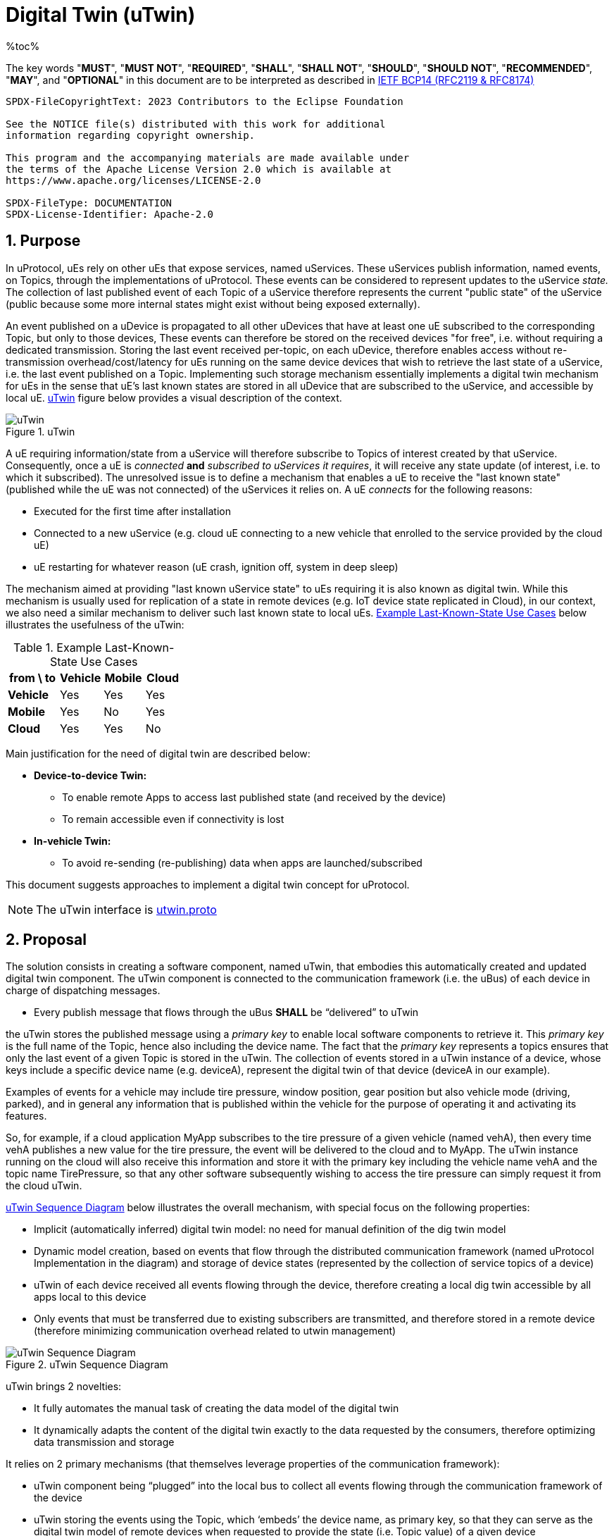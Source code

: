 = Digital Twin (uTwin)
%toc%
:sectnums:

The key words "*MUST*", "*MUST NOT*", "*REQUIRED*", "*SHALL*", "*SHALL NOT*", "*SHOULD*", "*SHOULD NOT*", "*RECOMMENDED*", "*MAY*", and "*OPTIONAL*" in this document are to be interpreted as described in https://www.rfc-editor.org/info/bcp14[IETF BCP14 (RFC2119 & RFC8174)]

----
SPDX-FileCopyrightText: 2023 Contributors to the Eclipse Foundation

See the NOTICE file(s) distributed with this work for additional
information regarding copyright ownership.

This program and the accompanying materials are made available under
the terms of the Apache License Version 2.0 which is available at
https://www.apache.org/licenses/LICENSE-2.0
 
SPDX-FileType: DOCUMENTATION
SPDX-License-Identifier: Apache-2.0
----

== Purpose

In uProtocol, uEs rely on other uEs that expose services, named uServices. These uServices publish information, named events, on Topics, through the implementations of uProtocol. These events can be considered to represent updates to the uService _state._ The collection of last published event of each Topic of a uService therefore represents the current "public state" of the uService (public because some more internal states might exist without being exposed externally).

An event published on a uDevice is propagated to all other uDevices that have at least one uE subscribed to the corresponding Topic, but only to those devices, These events can therefore be stored on the received devices "for free", i.e. without requiring a dedicated transmission. Storing the last event received per-topic, on each uDevice, therefore enables access without re-transmission overhead/cost/latency for uEs running on the same device devices that wish to retrieve the last state of a uService, i.e. the last event published on a Topic. Implementing such storage mechanism essentially implements a digital twin mechanism for uEs in the sense that uE's last known states are stored in all uDevice that are subscribed to the uService, and accessible by local uE. <<utwin-overview>> figure below provides a visual description of the context.

.uTwin
[#utwin-overview]
image::utwin.drawio.svg[uTwin]

A uE requiring information/state from a uService will therefore subscribe to Topics of interest created by that uService. Consequently, once a uE is _connected_ *and* _subscribed to uServices it requires_, it will receive any state update (of interest, i.e. to which it subscribed). The unresolved issue is to define a mechanism that enables a uE to receive the "last known state" (published while the uE was not connected) of the uServices it relies on. A uE _connects_ for the following reasons:

* Executed for the first time after installation
* Connected to a new uService (e.g. cloud uE connecting to a new vehicle that enrolled to the service provided by the cloud uE)
* uE restarting for whatever reason (uE crash, ignition off, system in deep sleep)

The mechanism aimed at providing "last known uService state" to uEs requiring it is also known as digital twin. While  this mechanism is usually used for replication of a state in remote devices (e.g. IoT device state replicated in Cloud), in our context, we also need a similar mechanism to deliver such last known state to local uEs. <<last-known-state-use-cases>> below illustrates the usefulness of the uTwin:

.Example Last-Known-State Use Cases
[width="100%",cols="30%,25%,24%,21%",options="header",]
[#last-known-state-use-cases]
|===
|*from \ to* |*Vehicle* |*Mobile* |*Cloud*
|*Vehicle* |Yes |Yes |Yes
|*Mobile* |Yes |No |Yes
|*Cloud* |Yes |Yes |No
|===

Main justification for the need of digital twin are described below:

* **Device-to-device Twin: **
  ** To enable remote Apps to access last published state (and received by the device)
  ** To remain accessible even if connectivity is lost
* **In-vehicle Twin: **
  ** To avoid re-sending (re-publishing) data when apps are launched/subscribed

This document suggests approaches to implement a digital twin concept for uProtocol.

NOTE: The uTwin interface is link:../../../up-core-api/uprotocol/core/utwin/v2/utwin.proto[utwin.proto]


== Proposal

The solution consists in creating a software component, named uTwin, that embodies this automatically created and updated digital twin component. The uTwin component is connected to the communication framework (i.e. the uBus) of each device in charge of dispatching messages.

* Every publish message that flows through the uBus *SHALL* be “delivered” to uTwin

the uTwin stores the published message using a _primary key_ to enable local software components to retrieve it. This _primary key_ is the full name of the Topic, hence also including the device name. The fact that the _primary key_ represents a topics ensures that only the last event of a given Topic is stored in the uTwin. The collection of events stored in a uTwin instance of a device, whose keys include a specific device name (e.g. deviceA), represent the digital twin of that device (deviceA in our example).

Examples of events for a vehicle may include tire pressure, window position, gear position but also vehicle mode (driving, parked), and in general any information that is published within the vehicle for the purpose of operating it and activating its features.

So, for example, if a cloud application MyApp subscribes to the tire pressure of a given vehicle (named vehA), then every time vehA publishes a new value for the tire pressure, the event will be delivered to the cloud and to MyApp. The uTwin instance running on the cloud will also receive this information and store it with the primary key including the vehicle name vehA and the topic name TirePressure, so that any other software subsequently wishing to access the tire pressure can simply request it from the cloud uTwin.

<<utwin-sequence-diagram>> below illustrates the overall mechanism, with special focus on the following properties:

* Implicit (automatically inferred) digital twin model: no need for manual definition of the dig twin model
* Dynamic model creation, based on events that flow through the distributed communication framework  (named uProtocol Implementation in the diagram) and storage of device states (represented by the collection of service topics of a device)
* uTwin of each device received all events flowing through the device, therefore creating a local dig twin accessible by all apps local to this device
* Only events that must be transferred due to existing subscribers are transmitted, and therefore stored in a remote device (therefore minimizing communication overhead related to utwin management)

.uTwin Sequence Diagram
[#utwin-sequence-diagram]
image::utwin.png[uTwin Sequence Diagram]

uTwin brings 2 novelties:

* It fully automates the manual task of creating the data model of the digital twin
* It dynamically adapts the content of the digital twin exactly to the data requested by the consumers, therefore optimizing data transmission and storage

It relies on 2 primary mechanisms (that themselves leverage properties of the communication framework):

* uTwin component being “plugged” into the local bus to collect all events flowing through the communication framework of the device
* uTwin storing the events using the Topic, which ‘embeds’ the device name, as primary key, so that they can serve as the digital twin model of remote devices when requested to provide the state (i.e. Topic value) of a given device

=== uTwin, a distributed cache...

The Platform itself (which uTwin is part of) is acting as a distributed cache for the state of all devices connected in the network. Each cache (i.e. uTwin) instance only keeps the subset of the overall devices services states that flows through the device during "normal" event routing operations, therefore not generating any communications overhead.

A Topic is a cache entry that can be refreshed individually. Refreshing cache instances happens automatically as new data propagates through the network of buses

uTwin instances act as a distributed networks of caches that can communicate to retrieve values without requesting a new publication, in case a uTwin instance is lacking a Topic entry in its own cache, by retrieving the last event from the cache (uTwin instance) running on the same device as the publisher of the topic). Using the analogy of a cache, it may also be useful to implement, later, a flush() command, that would remove the last known state for specific Topics, or all Topics of a given uDevice, etc.


== Interface
The proposal defines a new Digital Twin service, named uTwin, exposing the following API:

=== Access to last known state

*API: `rpc GetLastEvent(Topic) returns (GetLastEventResponse)`*

`GetLastEvent()` sends back a CE that was stored in the uTwin instance. uTwin's behavior is similar to a cache, it therefore has no "obligation" to retain the data and in worst case it will simply not provide the last published event.  Applications that make use of uTwin *MUST* therefore account for the possibility that the uTwin cannot deliver the event they are requesting. This may happen in the following cases:

* uTwin is out of memory and cannot store new incoming events (the policy that defines what events are prioritized to be stored is implementation-dependent)
* uTwin has restarted and its internal cache that stores the last events is not persistent

The implementation of `GetLastEvent()` *MUST* enforce permissions associated with the Topic being requested

=== Set last known state

*API: `rpc SetLastEvent(SetLastEventRequest) return (Google.rpc.Status)`*

This function enables an "external" component to set the last event of a given Topic.

WARNING: Usage of this function *MUST* be restricted to uProtocol core components, specifically the uBus

The implementation of SetLastEvent MUST enforce permissions associated with the Topic being requested. Either checking permission for each request, or if calling this API is structurally embedded inside uBus

=== Remote last known state

A uTwin instance *MUST* run on each uDevice. Each uTwin instance *MUST* store the last published event on each Topic it 'manages', including event received by Streamers (therefore remotely published)  and published to 'local' subscribers.

With this mechanism, all devices with at least 1 subscriber of a given Topic will receive, and keep the last event on the Topic.

While uTwin is a standalone functional entity, for implementation purposes it *MAY* be bundled with other core uProtocol components for optimization purposes. Whatever the implementation choice, the uTwin service *MUST* be exposed as a core service available on each uDevice

== Implementation Principle

The basic idea of uTwin is to store pairs of (Topic, CE), Topic (i.e. in the format of an uri, therefore including the device name, publishing uE and resource) being used as a key for queries.

One uTwin instance per device is created. The uBus of each device is responsible to feed the uTwin database by calling `SetLastEvent()` for each *incoming* CE with `type=pub` that it routes, therefore achieving the desired behavior of a creating a cache of all received events on the device.

NOTE: *MUST* store ingress (to the uBus) published events; egress are merge copies of ingress, therefore mere copies

=== Unitary Access

Access to a Topic is done with subscriptions. The intrinsic property of a subscription is that all events published, to said topic, will be received by the subscriber.

In some cases, a uE might require one-time access to a Topic, that is, to receive only the last event published on a Topic, without receiving future events that will be published. uTwin can be used for this purpose. There are 4 possible cases in this scenario:

* *The requested Topic is already subscribed by another uE running on the same device:*
  ** The last published event has already been stored in the uTwin instance for the device, and as a result, can simply be returned when requested by `GetLastEvent()`

* *The requested Topic has _never_ been subscribed by any uE running on the same device:*
  **No event has ever been stored for said Topic because no event has ever been received! One property of any uTwin instance is that it automatically stores the last event of _all_ active Topics of the device it runs on, as long as there is _at least_ one subscriber of this Topic.
  **To retrieve the last published event, the remote uTwin sends a rpc request to the uTwin instance running on the device where the service publishing the data runs. Otherwise, the uTwin could return an error, indicating that no such event is stored in the uTwin instance

* *The request Topic had a subscriber in the past but the subscriber has unsubscribed. The last event received on the device (and therefore stored in the uTwin instance) is now outdated:*
  ** The only way that uTwin can get a hint of this scenario is by looking at the published date of the stored CE. If the CE is considered "too old", uTwin retrieves the latest value using the same mechanism as described in the previous case.

* *The requested Topic never had a subscriber:*
  ** In this scenario, with current uProtocol specification, the uTwin will return an error  `UNAVAILABLE`
